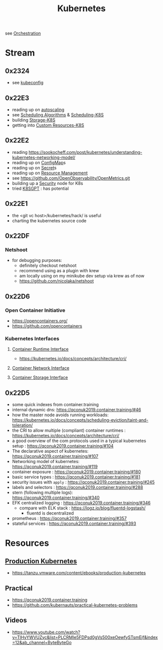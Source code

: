 :PROPERTIES:
:ID:       c2072565-787a-4cea-9894-60fad254f61d
:ROAM_ALIASES: K8s
:END:
#+title: Kubernetes
#+filetags: :k8s:cs:tool:

see [[id:f822f8f6-89eb-4aa8-ac8f-fdcff3f06fb9][Orchestration]]

* Stream
** 0x2324
 - see [[id:dd91e448-4e13-471f-aa2a-3137b420db91][kubeconfig]]
** 0x22E3
 - reading up on [[id:7cb8489b-2b84-4224-b3f9-9f5bf0f38cfe][autoscaling]]
 - see [[id:7f960631-c727-41b8-80c2-3ccaa4ae4ba2][Scheduling Algorithms]] & [[id:59305648-ed10-4298-be07-cd67f277f612][Scheduling-K8S]]
 - building [[id:6693363c-a939-47bb-8900-5b1a6dc56c0c][Storage-K8S]]
 - getting into [[id:73c378eb-6593-4479-bb6f-5d731ce203f2][Custom Resources-K8S]]

** 0x22E2
- reading https://sookocheff.com/post/kubernetes/understanding-kubernetes-networking-model/
- reading up on [[id:2244b835-3c8a-496e-b4bd-5ab0951c7d29][ConfigMap]]s
- reading up on [[id:691a68cd-bef5-47c3-be5a-030cfffca5c5][Secret]]s
- reading up on [[id:31fe99cb-2739-45cd-9a8b-755ffc018917][Resource Management]]
- see https://github.com/OpenObservability/OpenMetrics.git
- building up a [[id:68d08457-9ce7-4b48-8cef-c52134a99c40][Security]] node for K8s
- tried [[id:042860a7-ee83-4baa-b31f-8f5d4ceab2bf][K8SGPT]] : has potential

** 0x22E1
 - the <git vc host>/kubernetes/hack/ is useful
 - charting the kubernetes source code
** 0x22DF
*** Netshoot
 - for debugging purposes:
   - definitely checkout netshoot
   - recommend using as a plugin with krew
   - am locally using on my minikube dev setup via krew as of now
   - https://github.com/nicolaka/netshoot
** 0x22D6
*** Open Container Initiative
- https://opencontainers.org/
- https://github.com/opencontainers
*** Kubernetes Interfaces
**** [[id:3f197124-a252-4019-a821-332eb1e833fa][Container Runtime Interface]]
- https://kubernetes.io/docs/concepts/architecture/cri/
**** [[id:6ca98606-217b-4741-97f8-d8f9f70a7d46][Container Network Interface]]
**** [[id:ce56c5a9-b31d-46db-b2b0-6c83fa6abf02][Container Storage Interface]]
** 0x22D5
 - some quick indexes from container.training
 - internal dynamic dns:  https://qconuk2019.container.training/#46
 - how the master node avoids running workloads: https://kubernetes.io/docs/concepts/scheduling-eviction/taint-and-toleration/
 - the CRI to allow multiple (compliant) container runtimes  : https://kubernetes.io/docs/concepts/architecture/cri/
 - a good overview of the com protocols used in a typical kubernetes setup : https://qconuk2019.container.training/#104
 - The declarative aspect of kubernetes: https://qconuk2019.container.training/#107
 - Networking model of kubernetes: https://qconuk2019.container.training/#119
 - container exposure : https://qconuk2019.container.training/#180
 - basic service types : https://qconuk2019.container.training/#181
 - security issues with ~apply~ : https://qconuk2019.container.training/#245
 - labels and selectors : https://qconuk2019.container.training/#288
 - stern (following multiple logs): https://qconuk2019.container.training/#340
 - EFK centralized logging : https://qconuk2019.container.training/#346
   - compare with ELK stack : https://logz.io/blog/fluentd-logstash/
     - fluentd is decentralized
 - prometheus : https://qconuk2019.container.training/#357
 - stateful services : https://qconuk2019.container.training/#393
* Resources
** [[id:9ee8a972-bf6a-46ae-a7f5-dda8814a2fcf][Production Kubernetes]]
 - https://tanzu.vmware.com/content/ebooks/production-kubernetes
** Practical
 - https://qconuk2019.container.training
 - https://github.com/kubernauts/practical-kubernetes-problems
** Videos
    - https://www.youtube.com/watch?v=TlHvYWVUZyc&list=PLCRMIe5FDPsd0gVs500xeOewfySTsmEjf&index=12&ab_channel=ByteByteGo
